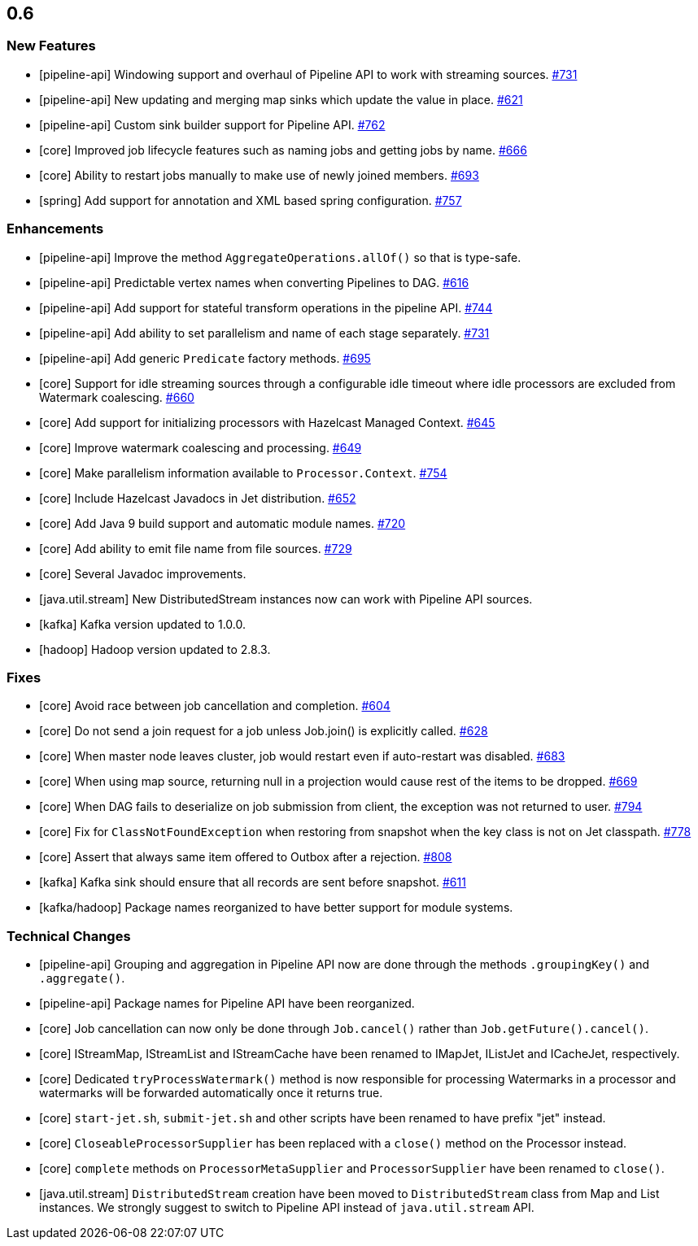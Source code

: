

== 0.6


=== New Features


* [pipeline-api] Windowing support and overhaul of Pipeline API to work with streaming sources. https://github.com/hazelcast/hazelcast-jet/pull/731[#731]
* [pipeline-api] New updating and merging map sinks which update the value in place. https://github.com/hazelcast/hazelcast-jet/pull/621[#621]
* [pipeline-api] Custom sink builder support for Pipeline API. https://github.com/hazelcast/hazelcast-jet/pull/762[#762]
* [core] Improved job lifecycle features such as naming jobs and getting jobs by name. https://github.com/hazelcast/hazelcast-jet/pull/666[#666]
* [core] Ability to restart jobs manually to make use of newly joined members. https://github.com/hazelcast/hazelcast-jet/pull/693[#693]
* [spring] Add support for annotation and XML based spring configuration. https://github.com/hazelcast/hazelcast-jet/pull/757[#757]



=== Enhancements

* [pipeline-api] Improve the method `AggregateOperations.allOf()` so that is type-safe.
* [pipeline-api] Predictable vertex names when converting Pipelines to DAG. https://github.com/hazelcast/hazelcast-jet/pull/616[#616]
* [pipeline-api] Add support for stateful transform operations in the pipeline API. https://github.com/hazelcast/hazelcast-jet/pull/744[#744]
* [pipeline-api] Add ability to set parallelism and name of each stage separately. https://github.com/hazelcast/hazelcast-jet/pull/731[#731]
* [pipeline-api] Add generic `Predicate` factory methods. https://github.com/hazelcast/hazelcast-jet/pull/695[#695]
* [core] Support for idle streaming sources through a configurable idle timeout where idle processors are excluded from Watermark coalescing. https://github.com/hazelcast/hazelcast-jet/pull/660[#660]
* [core] Add support for initializing processors with Hazelcast Managed Context. https://github.com/hazelcast/hazelcast-jet/pull/645[#645]
* [core] Improve watermark coalescing and processing. https://github.com/hazelcast/hazelcast-jet/pull/649[#649]
* [core] Make parallelism information available to `Processor.Context`. https://github.com/hazelcast/hazelcast-jet/pull/754[#754]
* [core] Include Hazelcast Javadocs in Jet distribution. https://github.com/hazelcast/hazelcast-jet/pull/652[#652]
* [core] Add Java 9 build support and automatic module names. https://github.com/hazelcast/hazelcast-jet/pull/720[#720]
* [core] Add ability to emit file name from file sources. https://github.com/hazelcast/hazelcast-jet/pull/729[#729]
* [core] Several Javadoc improvements.
* [java.util.stream] New DistributedStream instances now can work with Pipeline API sources.
* [kafka] Kafka version updated to 1.0.0.
* [hadoop] Hadoop version updated to 2.8.3.

=== Fixes

* [core] Avoid race between job cancellation and completion. https://github.com/hazelcast/hazelcast-jet/pull/604[#604]
* [core] Do not send a join request for a job unless Job.join() is explicitly called. https://github.com/hazelcast/hazelcast-jet/pull/628[#628]
* [core] When master node leaves cluster, job would restart even if auto-restart was disabled. https://github.com/hazelcast/hazelcast-jet/pull/683[#683]
* [core] When using map source, returning null in a projection would cause rest of the items to be dropped. https://github.com/hazelcast/hazelcast-jet/pull/669[#669]
* [core] When DAG fails to deserialize on job submission from client, the exception was not returned to user. https://github.com/hazelcast/hazelcast-jet/pull/794[#794]
* [core] Fix for `ClassNotFoundException` when restoring from snapshot when the key class is not on Jet classpath. https://github.com/hazelcast/hazelcast-jet/pull/778[#778]
* [core] Assert that always same item offered to Outbox after a rejection. https://github.com/hazelcast/hazelcast-jet/pull/808[#808]
* [kafka] Kafka sink should ensure that all records are sent before snapshot. https://github.com/hazelcast/hazelcast-jet/pull/611[#611]
* [kafka/hadoop] Package names reorganized to have better support for module systems.


=== Technical Changes

* [pipeline-api] Grouping and aggregation in Pipeline API now are done through the methods `.groupingKey()` and `.aggregate()`.
* [pipeline-api] Package names for Pipeline API have been reorganized.
* [core] Job cancellation can now only be done through `Job.cancel()` rather than `Job.getFuture().cancel()`.
* [core] IStreamMap, IStreamList and IStreamCache have been renamed to IMapJet, IListJet and ICacheJet, respectively.
* [core] Dedicated `tryProcessWatermark()` method is now responsible for processing Watermarks in a processor and watermarks will be forwarded automatically once it returns true.
* [core] `start-jet.sh`, `submit-jet.sh` and other scripts have been renamed to have prefix "jet" instead.
* [core] `CloseableProcessorSupplier` has been replaced with a `close()` method on the Processor instead.
* [core] `complete` methods on `ProcessorMetaSupplier` and `ProcessorSupplier` have been renamed to `close()`.
* [java.util.stream] `DistributedStream` creation have been moved to `DistributedStream` class from Map and List instances. We strongly
suggest to switch to Pipeline API instead of `java.util.stream` API.

